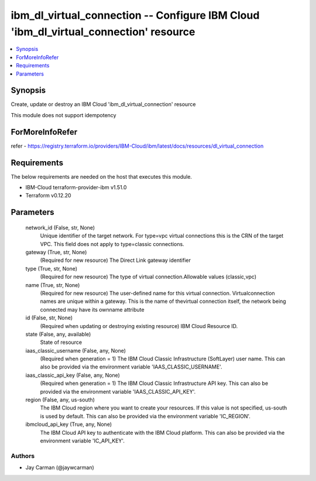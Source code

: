 
ibm_dl_virtual_connection -- Configure IBM Cloud 'ibm_dl_virtual_connection' resource
=====================================================================================

.. contents::
   :local:
   :depth: 1


Synopsis
--------

Create, update or destroy an IBM Cloud 'ibm_dl_virtual_connection' resource

This module does not support idempotency


ForMoreInfoRefer
----------------
refer - https://registry.terraform.io/providers/IBM-Cloud/ibm/latest/docs/resources/dl_virtual_connection

Requirements
------------
The below requirements are needed on the host that executes this module.

- IBM-Cloud terraform-provider-ibm v1.51.0
- Terraform v0.12.20



Parameters
----------

  network_id (False, str, None)
    Unique identifier of the target network. For type=vpc virtual connections this is the CRN of the target VPC. This field does not apply to type=classic connections.


  gateway (True, str, None)
    (Required for new resource) The Direct Link gateway identifier


  type (True, str, None)
    (Required for new resource) The type of virtual connection.Allowable values (classic,vpc)


  name (True, str, None)
    (Required for new resource) The user-defined name for this virtual connection. Virtualconnection names are unique within a gateway. This is the name of thevirtual connection itself, the network being connected may have its ownname attribute


  id (False, str, None)
    (Required when updating or destroying existing resource) IBM Cloud Resource ID.


  state (False, any, available)
    State of resource


  iaas_classic_username (False, any, None)
    (Required when generation = 1) The IBM Cloud Classic Infrastructure (SoftLayer) user name. This can also be provided via the environment variable 'IAAS_CLASSIC_USERNAME'.


  iaas_classic_api_key (False, any, None)
    (Required when generation = 1) The IBM Cloud Classic Infrastructure API key. This can also be provided via the environment variable 'IAAS_CLASSIC_API_KEY'.


  region (False, any, us-south)
    The IBM Cloud region where you want to create your resources. If this value is not specified, us-south is used by default. This can also be provided via the environment variable 'IC_REGION'.


  ibmcloud_api_key (True, any, None)
    The IBM Cloud API key to authenticate with the IBM Cloud platform. This can also be provided via the environment variable 'IC_API_KEY'.













Authors
~~~~~~~

- Jay Carman (@jaywcarman)

